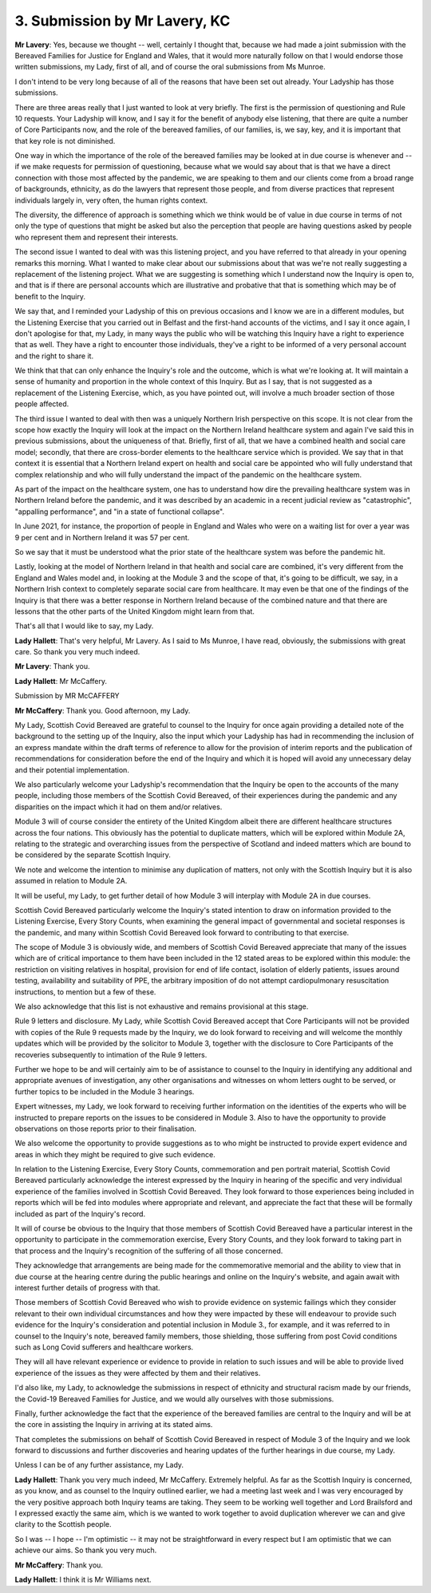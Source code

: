 3. Submission by Mr Lavery, KC
===============================

**Mr Lavery**: Yes, because we thought -- well, certainly I thought that, because we had made a joint submission with the Bereaved Families for Justice for England and Wales, that it would more naturally follow on that I would endorse those written submissions, my Lady, first of all, and of course the oral submissions from Ms Munroe.

I don't intend to be very long because of all of the reasons that have been set out already. Your Ladyship has those submissions.

There are three areas really that I just wanted to look at very briefly. The first is the permission of questioning and Rule 10 requests. Your Ladyship will know, and I say it for the benefit of anybody else listening, that there are quite a number of Core Participants now, and the role of the bereaved families, of our families, is, we say, key, and it is important that that key role is not diminished.

One way in which the importance of the role of the bereaved families may be looked at in due course is whenever and -- if we make requests for permission of questioning, because what we would say about that is that we have a direct connection with those most affected by the pandemic, we are speaking to them and our clients come from a broad range of backgrounds, ethnicity, as do the lawyers that represent those people, and from diverse practices that represent individuals largely in, very often, the human rights context.

The diversity, the difference of approach is something which we think would be of value in due course in terms of not only the type of questions that might be asked but also the perception that people are having questions asked by people who represent them and represent their interests.

The second issue I wanted to deal with was this listening project, and you have referred to that already in your opening remarks this morning. What I wanted to make clear about our submissions about that was we're not really suggesting a replacement of the listening project. What we are suggesting is something which I understand now the Inquiry is open to, and that is if there are personal accounts which are illustrative and probative that that is something which may be of benefit to the Inquiry.

We say that, and I reminded your Ladyship of this on previous occasions and I know we are in a different modules, but the Listening Exercise that you carried out in Belfast and the first-hand accounts of the victims, and I say it once again, I don't apologise for that, my Lady, in many ways the public who will be watching this Inquiry have a right to experience that as well. They have a right to encounter those individuals, they've a right to be informed of a very personal account and the right to share it.

We think that that can only enhance the Inquiry's role and the outcome, which is what we're looking at. It will maintain a sense of humanity and proportion in the whole context of this Inquiry. But as I say, that is not suggested as a replacement of the Listening Exercise, which, as you have pointed out, will involve a much broader section of those people affected.

The third issue I wanted to deal with then was a uniquely Northern Irish perspective on this scope. It is not clear from the scope how exactly the Inquiry will look at the impact on the Northern Ireland healthcare system and again I've said this in previous submissions, about the uniqueness of that. Briefly, first of all, that we have a combined health and social care model; secondly, that there are cross-border elements to the healthcare service which is provided. We say that in that context it is essential that a Northern Ireland expert on health and social care be appointed who will fully understand that complex relationship and who will fully understand the impact of the pandemic on the healthcare system.

As part of the impact on the healthcare system, one has to understand how dire the prevailing healthcare system was in Northern Ireland before the pandemic, and it was described by an academic in a recent judicial review as "catastrophic", "appalling performance", and "in a state of functional collapse".

In June 2021, for instance, the proportion of people in England and Wales who were on a waiting list for over a year was 9 per cent and in Northern Ireland it was 57 per cent.

So we say that it must be understood what the prior state of the healthcare system was before the pandemic hit.

Lastly, looking at the model of Northern Ireland in that health and social care are combined, it's very different from the England and Wales model and, in looking at the Module 3 and the scope of that, it's going to be difficult, we say, in a Northern Irish context to completely separate social care from healthcare. It may even be that one of the findings of the Inquiry is that there was a better response in Northern Ireland because of the combined nature and that there are lessons that the other parts of the United Kingdom might learn from that.

That's all that I would like to say, my Lady.

**Lady Hallett**: That's very helpful, Mr Lavery. As I said to Ms Munroe, I have read, obviously, the submissions with great care. So thank you very much indeed.

**Mr Lavery**: Thank you.

**Lady Hallett**: Mr McCaffery.

Submission by MR McCAFFERY

**Mr McCaffery**: Thank you. Good afternoon, my Lady.

My Lady, Scottish Covid Bereaved are grateful to counsel to the Inquiry for once again providing a detailed note of the background to the setting up of the Inquiry, also the input which your Ladyship has had in recommending the inclusion of an express mandate within the draft terms of reference to allow for the provision of interim reports and the publication of recommendations for consideration before the end of the Inquiry and which it is hoped will avoid any unnecessary delay and their potential implementation.

We also particularly welcome your Ladyship's recommendation that the Inquiry be open to the accounts of the many people, including those members of the Scottish Covid Bereaved, of their experiences during the pandemic and any disparities on the impact which it had on them and/or relatives.

Module 3 will of course consider the entirety of the United Kingdom albeit there are different healthcare structures across the four nations. This obviously has the potential to duplicate matters, which will be explored within Module 2A, relating to the strategic and overarching issues from the perspective of Scotland and indeed matters which are bound to be considered by the separate Scottish Inquiry.

We note and welcome the intention to minimise any duplication of matters, not only with the Scottish Inquiry but it is also assumed in relation to Module 2A.

It will be useful, my Lady, to get further detail of how Module 3 will interplay with Module 2A in due courses.

Scottish Covid Bereaved particularly welcome the Inquiry's stated intention to draw on information provided to the Listening Exercise, Every Story Counts, when examining the general impact of governmental and societal responses is the pandemic, and many within Scottish Covid Bereaved look forward to contributing to that exercise.

The scope of Module 3 is obviously wide, and members of Scottish Covid Bereaved appreciate that many of the issues which are of critical importance to them have been included in the 12 stated areas to be explored within this module: the restriction on visiting relatives in hospital, provision for end of life contact, isolation of elderly patients, issues around testing, availability and suitability of PPE, the arbitrary imposition of do not attempt cardiopulmonary resuscitation instructions, to mention but a few of these.

We also acknowledge that this list is not exhaustive and remains provisional at this stage.

Rule 9 letters and disclosure. My Lady, while Scottish Covid Bereaved accept that Core Participants will not be provided with copies of the Rule 9 requests made by the Inquiry, we do look forward to receiving and will welcome the monthly updates which will be provided by the solicitor to Module 3, together with the disclosure to Core Participants of the recoveries subsequently to intimation of the Rule 9 letters.

Further we hope to be and will certainly aim to be of assistance to counsel to the Inquiry in identifying any additional and appropriate avenues of investigation, any other organisations and witnesses on whom letters ought to be served, or further topics to be included in the Module 3 hearings.

Expert witnesses, my Lady, we look forward to receiving further information on the identities of the experts who will be instructed to prepare reports on the issues to be considered in Module 3. Also to have the opportunity to provide observations on those reports prior to their finalisation.

We also welcome the opportunity to provide suggestions as to who might be instructed to provide expert evidence and areas in which they might be required to give such evidence.

In relation to the Listening Exercise, Every Story Counts, commemoration and pen portrait material, Scottish Covid Bereaved particularly acknowledge the interest expressed by the Inquiry in hearing of the specific and very individual experience of the families involved in Scottish Covid Bereaved. They look forward to those experiences being included in reports which will be fed into modules where appropriate and relevant, and appreciate the fact that these will be formally included as part of the Inquiry's record.

It will of course be obvious to the Inquiry that those members of Scottish Covid Bereaved have a particular interest in the opportunity to participate in the commemoration exercise, Every Story Counts, and they look forward to taking part in that process and the Inquiry's recognition of the suffering of all those concerned.

They acknowledge that arrangements are being made for the commemorative memorial and the ability to view that in due course at the hearing centre during the public hearings and online on the Inquiry's website, and again await with interest further details of progress with that.

Those members of Scottish Covid Bereaved who wish to provide evidence on systemic failings which they consider relevant to their own individual circumstances and how they were impacted by these will endeavour to provide such evidence for the Inquiry's consideration and potential inclusion in Module 3., for example, and it was referred to in counsel to the Inquiry's note, bereaved family members, those shielding, those suffering from post Covid conditions such as Long Covid sufferers and healthcare workers.

They will all have relevant experience or evidence to provide in relation to such issues and will be able to provide lived experience of the issues as they were affected by them and their relatives.

I'd also like, my Lady, to acknowledge the submissions in respect of ethnicity and structural racism made by our friends, the Covid-19 Bereaved Families for Justice, and we would ally ourselves with those submissions.

Finally, further acknowledge the fact that the experience of the bereaved families are central to the Inquiry and will be at the core in assisting the Inquiry in arriving at its stated aims.

That completes the submissions on behalf of Scottish Covid Bereaved in respect of Module 3 of the Inquiry and we look forward to discussions and further discoveries and hearing updates of the further hearings in due course, my Lady.

Unless I can be of any further assistance, my Lady.

**Lady Hallett**: Thank you very much indeed, Mr McCaffery. Extremely helpful. As far as the Scottish Inquiry is concerned, as you know, and as counsel to the Inquiry outlined earlier, we had a meeting last week and I was very encouraged by the very positive approach both Inquiry teams are taking. They seem to be working well together and Lord Brailsford and I expressed exactly the same aim, which is we wanted to work together to avoid duplication wherever we can and give clarity to the Scottish people.

So I was -- I hope -- I'm optimistic -- it may not be straightforward in every respect but I am optimistic that we can achieve our aims. So thank you very much.

**Mr McCaffery**: Thank you.

**Lady Hallett**: I think it is Mr Williams next.

